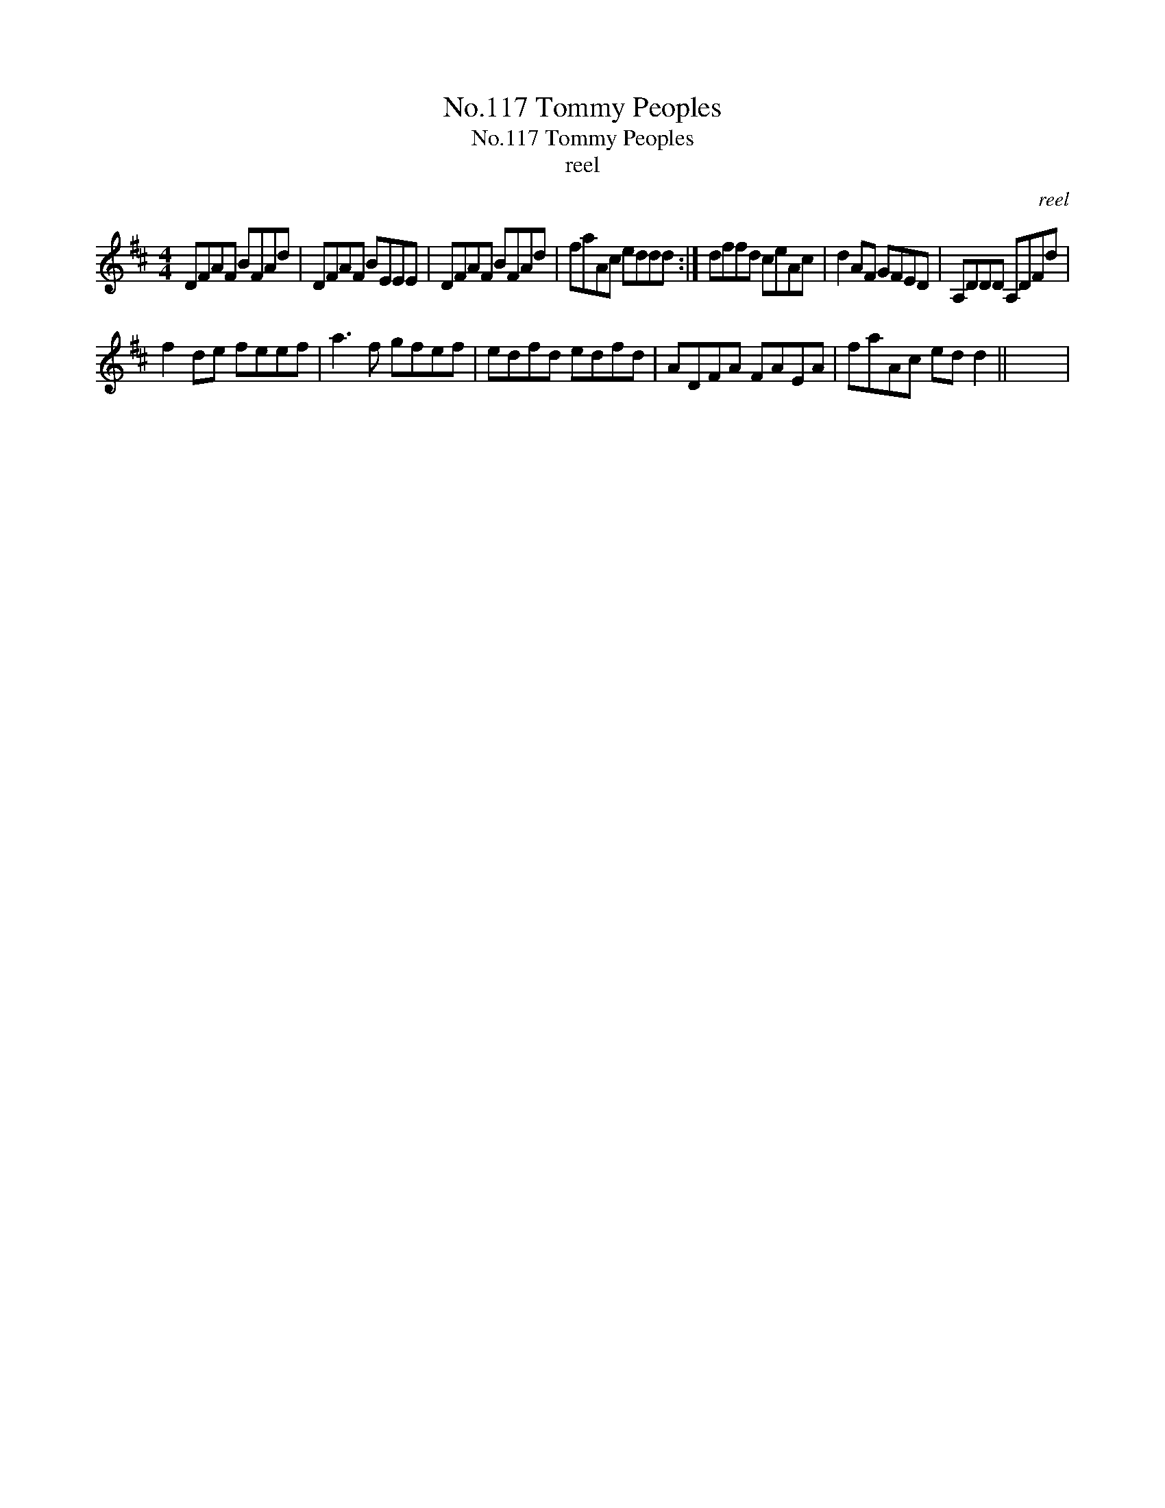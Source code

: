 X:1
T:No.117 Tommy Peoples
T:No.117 Tommy Peoples
T:reel
C:reel
L:1/8
M:4/4
K:D
V:1 treble 
V:1
 DFAF BFAd | DFAF BEEE | DFAF BFAd | faAc eddd :| dffd ceAc | d2 AF GFED | A,DDD A,DFd | %7
 f2 de feef | a3 f gfef | edfd edfd | ADFA FAEA | faAc ed d2 || x8 | %13

